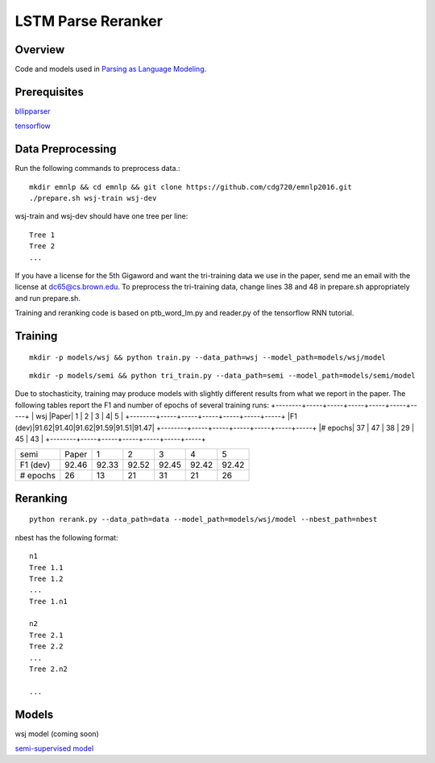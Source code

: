 LSTM Parse Reranker
-------------------
Overview
~~~~~~~~
Code and models used in `Parsing as Language Modeling <http://cs.brown.edu/people/dc65/papers/emnlp16.pdf>`_.

Prerequisites
~~~~~~~~~~~~~
`bllipparser <https://pypi.python.org/pypi/bllipparser/2016.9.11>`_

`tensorflow <https://www.tensorflow.org/versions/r0.11/get_started/os_setup.html#download-and-setup>`_

Data Preprocessing
~~~~~~~~~~~~~~~~~~
Run the following commands to preprocess data.::
   
   mkdir emnlp && cd emnlp && git clone https://github.com/cdg720/emnlp2016.git
   ./prepare.sh wsj-train wsj-dev

wsj-train and wsj-dev should have one tree per line::

  Tree 1
  Tree 2
  ...

If you have a license for the 5th Gigaword and want the tri-training data we use in the paper, send me an email with the license at dc65@cs.brown.edu. To preprocess the tri-training data, change lines 38 and 48 in prepare.sh appropriately and run prepare.sh.

Training and reranking code is based on ptb_word_lm.py and reader.py of the tensorflow RNN tutorial.

Training
~~~~~~~~
::
   
   mkdir -p models/wsj && python train.py --data_path=wsj --model_path=models/wsj/model

::
      
   mkdir -p models/semi && python tri_train.py --data_path=semi --model_path=models/semi/model

Due to stochasticity, training may produce models with slightly different results from what we report in the paper. The following tables report the F1 and number of epochs of several training runs:   
+--------+-----+-----+-----+-----+-----+-----+
|  wsj   |Paper|  1  |  2  |   3 |    4|   5 |
+--------+-----+-----+-----+-----+-----+-----+
|F1 (dev)|91.62|91.40|91.62|91.59|91.51|91.47|
+--------+-----+-----+-----+-----+-----+-----+
|# epochs| 37  | 47  |  38 | 29  | 45  | 43  |
+--------+-----+-----+-----+-----+-----+-----+

+--------+-----+-----+-----+-----+-----+-----+
|  semi  |Paper|  1  |  2  |   3 |    4|   5 |
+--------+-----+-----+-----+-----+-----+-----+
|F1 (dev)|92.46|92.33|92.52|92.45|92.42|92.42|
+--------+-----+-----+-----+-----+-----+-----+
|# epochs| 26  | 13  |  21 | 31  | 21  | 26  |
+--------+-----+-----+-----+-----+-----+-----+

Reranking
~~~~~~~~~
::
   
   python rerank.py --data_path=data --model_path=models/wsj/model --nbest_path=nbest

nbest has the following format::

  n1
  Tree 1.1
  Tree 1.2
  ...
  Tree 1.n1

  n2
  Tree 2.1
  Tree 2.2
  ...
  Tree 2.n2
  
  ...

Models
~~~~~~
wsj model (coming soon)

`semi-supervised model <http://cs.brown.edu/~dc65/models/semi.tgz>`_
